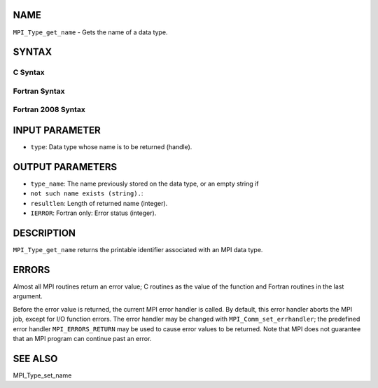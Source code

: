 NAME
----

``MPI_Type_get_name`` - Gets the name of a data type.

SYNTAX
------

C Syntax
~~~~~~~~

.. code-block:: c
   :linenos:

   #include <mpi.h>
   int MPI_Type_get_name(MPI_Datatype type, char *type_name,
   	int *resultlen)

Fortran Syntax
~~~~~~~~~~~~~~

.. code-block:: fortran
   :linenos:

   USE MPI
   ! or the older form: INCLUDE 'mpif.h'
   MPI_TYPE_GET_NAME(TYPE, TYPE_NAME, RESULTLEN, IERROR)
   	INTEGER	TYPE, RESULTLEN, IERROR 
   	CHARACTER*(*) TYPE_NAME

Fortran 2008 Syntax
~~~~~~~~~~~~~~~~~~~

.. code-block:: fortran
   :linenos:

   USE mpi_f08
   MPI_Type_get_name(datatype, type_name, resultlen, ierror)
   	TYPE(MPI_Datatype), INTENT(IN) :: datatype
   	CHARACTER(LEN=MPI_MAX_OBJECT_NAME), INTENT(OUT) :: type_name
   	INTEGER, INTENT(OUT) :: resultlen
   	INTEGER, OPTIONAL, INTENT(OUT) :: ierror

INPUT PARAMETER
---------------

* ``type``: Data type whose name is to be returned (handle).

OUTPUT PARAMETERS
-----------------

* ``type_name``: The name previously stored on the data type, or an empty string if
* ``not such name exists (string).``: 
* ``resultlen``: Length of returned name (integer).

* ``IERROR``: Fortran only: Error status (integer).

DESCRIPTION
-----------

``MPI_Type_get_name`` returns the printable identifier associated with an
MPI data type.

ERRORS
------

Almost all MPI routines return an error value; C routines as the value
of the function and Fortran routines in the last argument.

Before the error value is returned, the current MPI error handler is
called. By default, this error handler aborts the MPI job, except for
I/O function errors. The error handler may be changed with
``MPI_Comm_set_errhandler``; the predefined error handler ``MPI_ERRORS_RETURN``
may be used to cause error values to be returned. Note that MPI does not
guarantee that an MPI program can continue past an error.

SEE ALSO
--------

| MPI_Type_set_name
